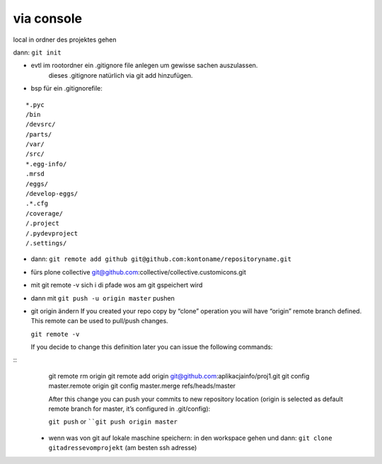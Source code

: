 via console
===========


local in ordner des projektes gehen

dann: ``git init``

- evtl im rootordner ein .gitignore file anlegen um gewisse sachen auszulassen.
   dieses .gitignore natürlich via git add hinzufügen.

- bsp für ein .gitignorefile:

::

    *.pyc
    /bin
    /devsrc/
    /parts/
    /var/
    /src/
    *.egg-info/
    .mrsd
    /eggs/
    /develop-eggs/
    .*.cfg
    /coverage/
    /.project
    /.pydevproject
    /.settings/


- dann: ``git remote add github git@github.com:kontoname/repositoryname.git``


- fürs plone collective
  git@github.com:collective/collective.customicons.git


- mit git remote -v
  sich i di pfade wos am git gspeichert wird
  
- dann mit ``git push -u origin master`` pushen
  
  
  
  
  
  
  
- git origin ändern  
  If you created your repo copy by “clone” operation you will have “origin” remote 
  branch defined. This remote can be used to pull/push changes.

  ``git remote -v``

  If you decide to change this definition later you can issue the following commands:
::
  git remote rm origin
  git remote add origin git@github.com:aplikacjainfo/proj1.git
  git config master.remote origin
  git config master.merge refs/heads/master

  After this change you can push your commits to new repository location 
  (origin is selected as default remote branch for master, it’s configured in .git/config):

  ``git push``
  or ````git push origin master``







 - wenn was von git auf lokale maschine speichern:
   in den workspace gehen und dann:
   ``git clone gitadressevomprojekt`` (am besten ssh adresse)
